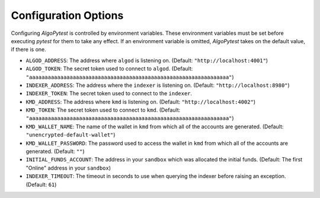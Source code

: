 Configuration Options
=====================

Configuring `AlgoPytest` is controlled by environment variables. These environment variables must be set before executing `pytest` for them to take any effect. If an environment variable is omitted, `AlgoPytest` takes on the default value, if there is one.

* ``ALGOD_ADDRESS``: The address where ``algod`` is listening on. (Default: ``"http://localhost:4001"``)
* ``ALGOD_TOKEN``: The secret token used to connect to ``algod``. (Default: ``"aaaaaaaaaaaaaaaaaaaaaaaaaaaaaaaaaaaaaaaaaaaaaaaaaaaaaaaaaaaaaaaa"``)
* ``INDEXER_ADDRESS``: The address where the ``indexer`` is listening on. (Default: ``"http://localhost:8980"``)
* ``INDEXER_TOKEN``: The secret token used to connect to the ``indexer``.
* ``KMD_ADDRESS``: The address where ``kmd`` is listening on. (Default: ``"http://localhost:4002"``)
* ``KMD_TOKEN``: The secret token used to connect to ``kmd``. (Default: ``"aaaaaaaaaaaaaaaaaaaaaaaaaaaaaaaaaaaaaaaaaaaaaaaaaaaaaaaaaaaaaaaa"``)
* ``KMD_WALLET_NAME``: The name of the wallet in ``kmd`` from which all of the accounts are generated. (Default: ``"unencrypted-default-wallet"``)
* ``KMD_WALLET_PASSWORD``: The password used to access the wallet in ``kmd`` from which all of the accounts are generated. (Default: ``""``)
* ``INITIAL_FUNDS_ACCOUNT``: The address in your ``sandbox`` which was allocated the initial funds. (Default: The first "Online" address in your ``sandbox``)
* ``INDEXER_TIMEOUT``: The timeout in seconds to use when querying the indexer before raising an exception. (Default: ``61``)

